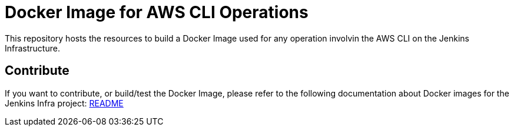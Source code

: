 = Docker Image for AWS CLI Operations

This repository hosts the resources to build a Docker Image used for any operation involvin the AWS CLI on the Jenkins Infrastructure.

== Contribute

If you want to contribute, or build/test the Docker Image, please refer to the following documentation about Docker images for the Jenkins Infra project:
link:https://github.com/jenkins-infra/pipeline-library/blob/master/resources/io/jenkins/infra/docker/README.adoc[README]
